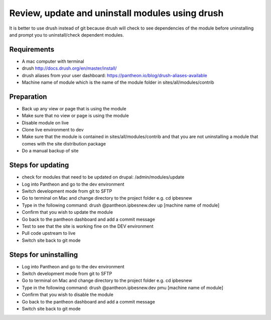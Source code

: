 Review, update and uninstall modules using drush
================================================
It is better to use drush instead of git because drush will check to see dependencies of the module before uninstalling and prompt you to uninstall/check dependent modules.
 
Requirements
------------
- A mac computer with terminal
- drush http://docs.drush.org/en/master/install/
- drush aliases from your user dashboard: https://pantheon.io/blog/drush-aliases-available
- Machine name of module which is the name of the module folder in sites/all/modules/contrib
 
Preparation
-----------
- Back up any view or page that is using the module
- Make sure that no view or page is using the module
- Disable module on live
- Clone live environment to dev
- Make sure that the module is contained in sites/all/modules/contrib and that you are not uninstalling a module that comes with the site distribution package
- Do a manual backup of site

Steps for updating
------------------
- check for modules that need to be updated on drupal: /admin/modules/update
- Log into Pantheon and go to the dev environment
- Switch development mode from git to SFTP
- Go to terminal on Mac and change directory to the project folder e.g. cd ipbesnew
- Type in the following command: drush @pantheon.ipbesnew.dev up [machine name of module]
- Confirm that you wish to update the module
- Go back to the pantheon dashboard and add a commit message
- Test to see that the site is working fine on the DEV environment
- Pull code upstream to live
- Switch site back to git mode

Steps for uninstalling
------------------
- Log into Pantheon and go to the dev environment
- Switch development mode from git to SFTP
- Go to terminal on Mac and change directory to the project folder e.g. cd ipbesnew
- Type in the following command: drush @pantheon.ipbesnew.dev pmu [machine name of module]
- Confirm that you wish to disable the module
- Go back to the pantheon dashboard and add a commit message
- Switch site back to git mode
